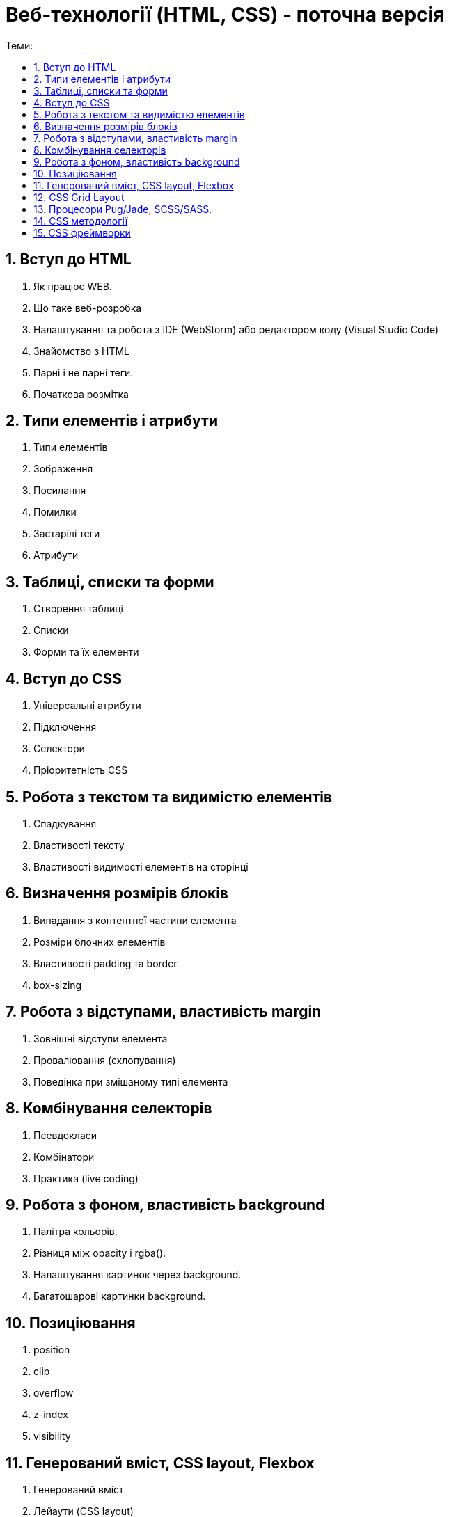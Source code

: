 = Веб-технології (HTML, CSS) - поточна версія
:toc:
:toc-title: Теми:
:sectnums:

== Вступ до HTML

. Як працює WEB.
. Що таке веб-розробка
. Налаштування та робота з IDE (WebStorm) або редактором коду (Visual Studio Code)
. Знайомство з HTML
. Парні і не парні теги.
. Початкова розмітка

== Типи елементів і атрибути

. Типи елементів
. Зображення
. Посилання
. Помилки
. Застарілі теги
. Атрибути

== Таблиці, списки та форми

. Створення таблиці
. Списки
. Форми та їх елементи

== Вступ до CSS

. Універсальні атрибути
. Підключення
. Селектори
. Пріоритетність CSS

== Робота з текстом та видимістю елементів

. Спадкування
. Властивості тексту
. Властивості видимості елементів на сторінці

== Визначення розмірів блоків

. Випадання з контентної частини елемента
. Розміри блочних елементів
. Властивості padding та border
. box-sizing

== Робота з відступами, властивість margin

. Зовнішні відступи елемента
. Провалювання (схлопування)
. Поведінка при змішаному типі елемента

== Комбінування селекторів

. Псевдокласи
. Комбінатори
. Практика (live coding)

== Робота з фоном, властивість background

. Палітра кольорів.
. Різниця між opacity і rgba().
. Налаштування картинок через background.
. Багатошарові картинки background.

== Позиціювання

. position
. clip
. overflow
. z-index
. visibility

== Генерований вміст, CSS layout, Flexbox

. Генерований вміст
. Лейаути (CSS layout)
. Значення та одиниці вимірювання в CSS
. Flexbox
. Стилі для різних середовищ ()

== CSS Grid Layout

. Основні поняття Grid Layout
. Grid-треки (Grid-смуги)
. Явний і неявний Grid, gap, minmax, grid-column/row
. Позиціонування за направляючими лініями Grid, grid-area, grid span
. Шаблони Grid-областей
. Визначення назв ліній в Grid
. Grid-auto-flow, анонімні елементи Grid
. Вирівнювання блоків у CSS-розмітці Grid

== Процесори Pug/Jade, SCSS/SASS.

Автоматизація процесів верстки

. Pug/Jade
. SCSS/SASS
. Автоматизація процесів верстки (Gulp, Webpack)

== CSS методології

. BEM;
. SMACSS
. OOCSS (Object-Oriented CSS);
. Atomic CSS
. Приклади використання, переваги та недоліки.

== CSS фреймворки

. Bootstrap
. Tailwind CSS
. Bulma.io
. Foundation
. UIKit
